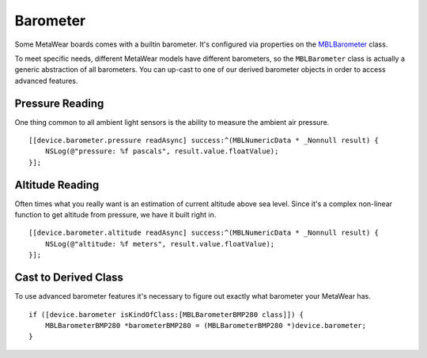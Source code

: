 .. highlight:: Objective-C

Barometer
=========

Some MetaWear boards comes with a builtin barometer.  It's configured via properties on the `MBLBarometer <https://www.mbientlab.com/docs/metawear/ios/latest/Classes/MBLBarometer.html>`_ class.

To meet specific needs, different MetaWear models have different barometers, so the ``MBLBarometer`` class is actually a generic abstraction of all barometers.  You can up-cast to one of our derived barometer objects in order to access advanced features.

Pressure Reading
----------------

One thing common to all ambient light sensors is the ability to measure the ambient air pressure.

::

    [[device.barometer.pressure readAsync] success:^(MBLNumericData * _Nonnull result) {
        NSLog(@"pressure: %f pascals", result.value.floatValue);
    }];

Altitude Reading
----------------

Often times what you really want is an estimation of current altitude above sea level.  Since it's a complex non-linear function to get altitude from pressure, we have it built right in.

::

    [[device.barometer.altitude readAsync] success:^(MBLNumericData * _Nonnull result) {
        NSLog(@"altitude: %f meters", result.value.floatValue);
    }];

Cast to Derived Class
---------------------

To use advanced barometer features it's necessary to figure out exactly what barometer your MetaWear has.

::

    if ([device.barometer isKindOfClass:[MBLBarometerBMP280 class]]) {
        MBLBarometerBMP280 *barometerBMP280 = (MBLBarometerBMP280 *)device.barometer;
    }

